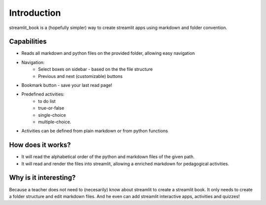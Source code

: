 Introduction
============

streamlit_book is a (hopefully simpler) way to create streamlit apps using markdown and folder convention.

Capabilities
--------------------

* Reads all markdown and python files on the provided folder, allowing easy navigation
* Navigation: 
    * Select boxes on sidebar - based on the the file structure
    * Previous and next (customizable) buttons
* Bookmark button - save your last read page!
* Predefined activities: 
    * to do list 
    * true-or-false
    * single-choice
    * multiple-choice.
* Activities can be defined from plain markdown or from python functions

How does it works?
--------------------

* It will read the alphabetical order of the python and markdown files of the given path.
* It will read and render the files into streamlit, allowing a enriched markdown for pedagogical activities.

Why is it interesting?
-------------------------

Because a teacher does not need to (necesarily) know about streamlit to create a streamlit book. 
It only needs to create a folder structure and edit markdown files. 
And he even can add streamlit interactive apps, activities and quizzes!